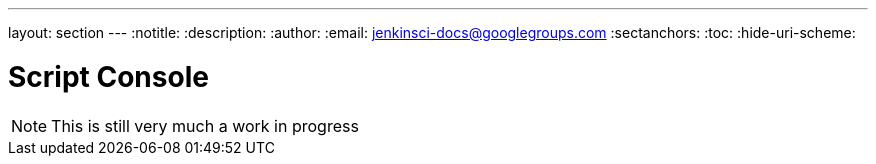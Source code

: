 ---
layout: section
---
ifdef::backend-html5[]
:notitle:
:description:
:author:
:email: jenkinsci-docs@googlegroups.com
:sectanchors:
:toc:
:hide-uri-scheme:
endif::[]

= Script Console

////
Pages to mark as deprecated by this document:

https://wiki.jenkins-ci.org/display/JENKINS/Jenkins+Script+Console
////


[NOTE]
====
This is still very much a work in progress
====
